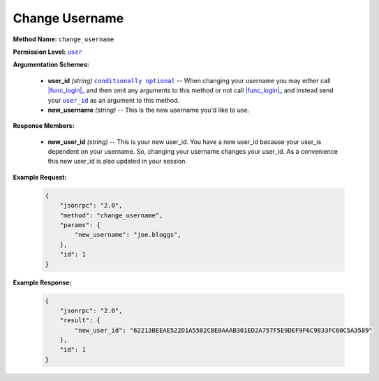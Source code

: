 Change Username
===============

:strong:`Method Name:` :literal:`change_username`

:strong:`Permission Level:` |lit_user|_

:strong:`Argumentation Schemes:`

    * **user_id** *(string)* |lit_conditionally_optional|_  -- When changing your username you may either call |func_login|_ and then omit any arguments to this method or not call |func_login|_ and instead send your |lit_user_id|_ as an argument to this method.

    * **new_username** *(string)* -- This is the new username you'd like to use.

:strong:`Response Members:`

    * **new_user_id** *(string)* -- This is your new user_id. You have a new user_id because your user_is dependent on your username. So, changing your username changes your user_id. As a convenience this new user_id is also updated in your session.

:strong:`Example Request:`

    .. code-block:: javascript

        {
            "jsonrpc": "2.0",
            "method": "change_username",
            "params": {
                "new_username": "joe.bloggs",
            },
            "id": 1
        }

:strong:`Example Response:`

    .. code-block:: javascript

        {
            "jsonrpc": "2.0",
            "result": {
                "new_user_id": "62213BEEAE522D1A5582CBE0AAAB301ED2A757F5E9DEF9F6C9833FC60C5A3589"
            },
            "id": 1
        }

.. |lit_conditionally_optional| replace:: :literal:`conditionally optional`
.. |lit_user| replace:: :literal:`user`
.. |lit_user_id| replace:: :literal:`user_id`

.. |func_login| replace:: :func:`login`
.. |func_get_user_locations| replace:: :func:`get_user_locations`

.. _lit_conditionally_optional: ../miscellaneous/optional_arguments.html
.. _lit_user: ../miscellaneous/permissions.html
.. _lit_user_id: ../constants/uuids.html

.. _func_login: ../methods/login.html
.. _func_get_user_locations: ../methods/get_user_locations.html